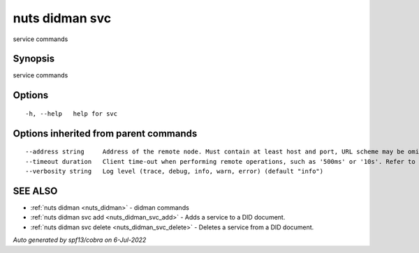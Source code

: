 .. _nuts_didman_svc:

nuts didman svc
---------------

service commands

Synopsis
~~~~~~~~


service commands

Options
~~~~~~~

::

  -h, --help   help for svc

Options inherited from parent commands
~~~~~~~~~~~~~~~~~~~~~~~~~~~~~~~~~~~~~~

::

      --address string     Address of the remote node. Must contain at least host and port, URL scheme may be omitted. In that case it 'http://' is prepended. (default "localhost:1323")
      --timeout duration   Client time-out when performing remote operations, such as '500ms' or '10s'. Refer to Golang's 'time.Duration' syntax for a more elaborate description of the syntax. (default 10s)
      --verbosity string   Log level (trace, debug, info, warn, error) (default "info")

SEE ALSO
~~~~~~~~

* :ref:`nuts didman <nuts_didman>` 	 - didman commands
* :ref:`nuts didman svc add <nuts_didman_svc_add>` 	 - Adds a service to a DID document.
* :ref:`nuts didman svc delete <nuts_didman_svc_delete>` 	 - Deletes a service from a DID document.

*Auto generated by spf13/cobra on 6-Jul-2022*
